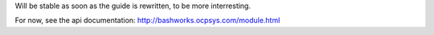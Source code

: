 Will be stable as soon as the guide is rewritten, to be more interresting.

For now, see the api documentation: http://bashworks.ocpsys.com/module.html
